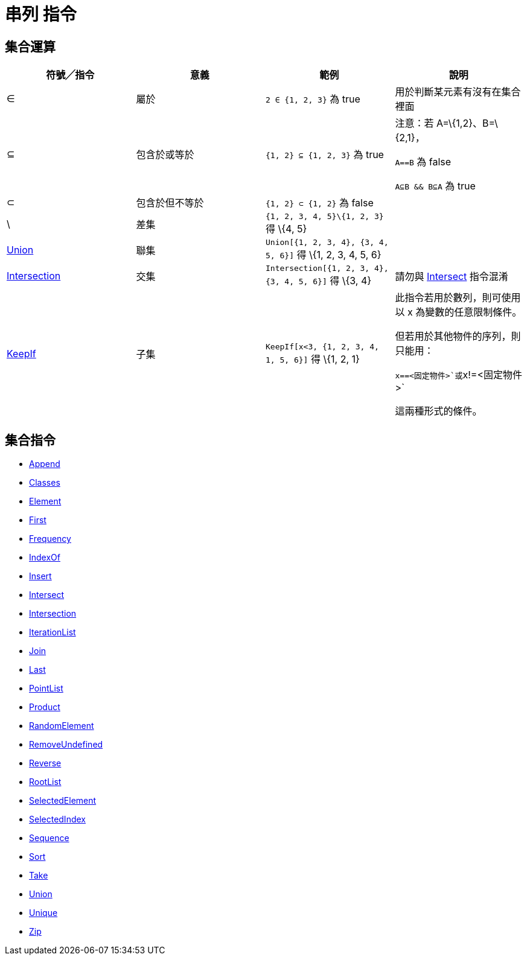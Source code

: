 = 串列 指令
:page-en: commands/List_Commands
ifdef::env-github[:imagesdir: /zh/modules/ROOT/assets/images]

== 集合運算

[width="100%",cols="25%,25%,25%,25%",options="header",]
|===
|符號╱指令 |意義 |範例 |說明
|∈ |屬於 |`++2 ∈ {1, 2, 3}++` 為 true |用於判斷某元素有沒有在集合裡面

|⊆ |包含於或等於 |`++{1, 2} ⊆ {1, 2, 3}++` 為 true a|
注意：若 A=\{1,2}、B=\{2,1}，

`++A==B++` 為 false

`++A⊆B && B⊆A++` 為 true

|⊂ |包含於但不等於 |`++{1, 2} ⊂ {1, 2}++` 為 false |

|\ |差集 |`++{1, 2, 3, 4, 5}\{1, 2, 3}++` 得 \{4, 5} |

|xref:/commands/Union.adoc[Union] |聯集 |`++ Union[{1, 2, 3, 4}, {3, 4, 5, 6}]++` 得 \{1, 2, 3, 4, 5, 6} |

|xref:/commands/Intersection.adoc[Intersection] |交集 |`++ Intersection[{1, 2, 3, 4}, {3, 4, 5, 6}]++` 得 \{3, 4}
|請勿與 xref:/commands/Intersect.adoc[Intersect] 指令混淆

|xref:/commands/KeepIf.adoc[KeepIf] |子集 |`++  KeepIf[x<3, {1, 2, 3, 4, 1, 5, 6}]++` 得 \{1, 2, 1} a|
此指令若用於數列，則可使用以 x 為變數的任意限制條件。

但若用於其他物件的序列，則只能用：

`++x==<固定物件>++`或`++x!=<固定物件>++`

這兩種形式的條件。

|===

== 集合指令

* xref:/commands/Append.adoc[Append]
* xref:/commands/Classes.adoc[Classes]
* xref:/commands/Element.adoc[Element]
* xref:/commands/First.adoc[First]
* xref:/commands/Frequency.adoc[Frequency]
* xref:/commands/IndexOf.adoc[IndexOf]
* xref:/commands/Insert.adoc[Insert]
* xref:/commands/Intersect.adoc[Intersect]
* xref:/commands/Intersection.adoc[Intersection]
* xref:/commands/IterationList.adoc[IterationList]
* xref:/commands/Join.adoc[Join]
* xref:/commands/Last.adoc[Last]
* xref:/commands/PointList.adoc[PointList]
* xref:/commands/Product.adoc[Product]
* xref:/commands/RandomElement.adoc[RandomElement]
* xref:/commands/RemoveUndefined.adoc[RemoveUndefined]
* xref:/commands/Reverse.adoc[Reverse]
* xref:/commands/RootList.adoc[RootList]
* xref:/commands/SelectedElement.adoc[SelectedElement]
* xref:/commands/SelectedIndex.adoc[SelectedIndex]
* xref:/commands/Sequence.adoc[Sequence]
* xref:/commands/Sort.adoc[Sort]
* xref:/commands/Take.adoc[Take]
* xref:/commands/Union.adoc[Union]
* xref:/commands/Unique.adoc[Unique]
* xref:/commands/Zip.adoc[Zip]
